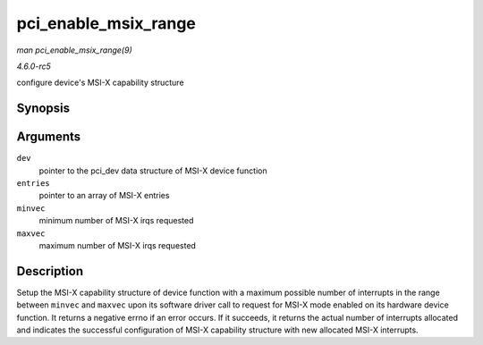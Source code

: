 .. -*- coding: utf-8; mode: rst -*-

.. _API-pci-enable-msix-range:

=====================
pci_enable_msix_range
=====================

*man pci_enable_msix_range(9)*

*4.6.0-rc5*

configure device's MSI-X capability structure


Synopsis
========

.. c:function:: int pci_enable_msix_range( struct pci_dev * dev, struct msix_entry * entries, int minvec, int maxvec )

Arguments
=========

``dev``
    pointer to the pci_dev data structure of MSI-X device function

``entries``
    pointer to an array of MSI-X entries

``minvec``
    minimum number of MSI-X irqs requested

``maxvec``
    maximum number of MSI-X irqs requested


Description
===========

Setup the MSI-X capability structure of device function with a maximum
possible number of interrupts in the range between ``minvec`` and
``maxvec`` upon its software driver call to request for MSI-X mode
enabled on its hardware device function. It returns a negative errno if
an error occurs. If it succeeds, it returns the actual number of
interrupts allocated and indicates the successful configuration of MSI-X
capability structure with new allocated MSI-X interrupts.


.. ------------------------------------------------------------------------------
.. This file was automatically converted from DocBook-XML with the dbxml
.. library (https://github.com/return42/sphkerneldoc). The origin XML comes
.. from the linux kernel, refer to:
..
.. * https://github.com/torvalds/linux/tree/master/Documentation/DocBook
.. ------------------------------------------------------------------------------
